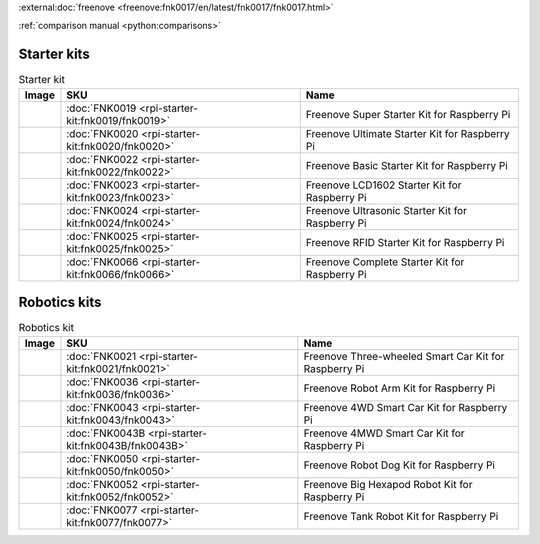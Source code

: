 

:external:doc:`freenove <freenove:fnk0017/en/latest/fnk0017/fnk0017.html>`

:ref:`comparison manual <python:comparisons>`

Starter kits
----------------------------------------------------------------

.. table:: Starter kit
    :width: 100%
    :class: product-table

    ====================================    ===============================================================     ==============================================================================
    Image                                   SKU                                                                 Name
    ====================================    ===============================================================     ==============================================================================
    |FNK0019.MAIN|                          :doc:`FNK0019 <rpi-starter-kit:fnk0019/fnk0019>`                    Freenove Super Starter Kit for Raspberry Pi
    |FNK0020.MAIN|                          :doc:`FNK0020 <rpi-starter-kit:fnk0020/fnk0020>`                    Freenove Ultimate Starter Kit for Raspberry Pi
    |FNK0022.MAIN|                          :doc:`FNK0022 <rpi-starter-kit:fnk0022/fnk0022>`                    Freenove Basic Starter Kit for Raspberry Pi
    |FNK0023.MAIN|                          :doc:`FNK0023 <rpi-starter-kit:fnk0023/fnk0023>`                    Freenove LCD1602 Starter Kit for Raspberry Pi
    |FNK0024.MAIN|                          :doc:`FNK0024 <rpi-starter-kit:fnk0024/fnk0024>`                    Freenove Ultrasonic Starter Kit for Raspberry Pi
    |FNK0025.MAIN|                          :doc:`FNK0025 <rpi-starter-kit:fnk0025/fnk0025>`                    Freenove RFID Starter Kit for Raspberry Pi
    |FNK0066.MAIN|                          :doc:`FNK0066 <rpi-starter-kit:fnk0066/fnk0066>`                    Freenove Complete Starter Kit for Raspberry Pi
    ====================================    ===============================================================     ==============================================================================


.. |FNK0019.MAIN| image:: ../_static/products/FNK0019.MAIN.jpg    
    :class: product-image
.. |FNK0020.MAIN| image:: ../_static/products/FNK0020.MAIN.jpg    
    :class: product-image
.. |FNK0022.MAIN| image:: ../_static/products/FNK0022.MAIN.jpg    
    :class: product-image
.. |FNK0023.MAIN| image:: ../_static/products/FNK0023.MAIN.jpg    
    :class: product-image
.. |FNK0024.MAIN| image:: ../_static/products/FNK0024.MAIN.jpg    
    :class: product-image
.. |FNK0025.MAIN| image:: ../_static/products/FNK0025.MAIN.jpg    
    :class: product-image
.. |FNK0066.MAIN| image:: ../_static/products/FNK0066.MAIN.jpg    
    :class: product-image


Robotics kits
----------------------------------------------------------------
.. table:: Robotics kit
    :width: 100%
    :class: product-table

    ====================================    ===============================================================     ==============================================================================
    Image                                   SKU                                                                 Name
    ====================================    ===============================================================     ==============================================================================
    |FNK0021.MAIN|                          :doc:`FNK0021 <rpi-starter-kit:fnk0021/fnk0021>`                    Freenove Three-wheeled Smart Car Kit for Raspberry Pi
    |FNK0036.MAIN|                          :doc:`FNK0036 <rpi-starter-kit:fnk0036/fnk0036>`                    Freenove Robot Arm Kit for Raspberry Pi
    |FNK0043.MAIN|                          :doc:`FNK0043 <rpi-starter-kit:fnk0043/fnk0043>`                    Freenove 4WD Smart Car Kit for Raspberry Pi
    |FNK0043B.MAIN|                         :doc:`FNK0043B <rpi-starter-kit:fnk0043B/fnk0043B>`                 Freenove 4MWD Smart Car Kit for Raspberry Pi
    |FNK0050.MAIN|                          :doc:`FNK0050 <rpi-starter-kit:fnk0050/fnk0050>`                    Freenove Robot Dog Kit for Raspberry Pi
    |FNK0052.MAIN|                          :doc:`FNK0052 <rpi-starter-kit:fnk0052/fnk0052>`                    Freenove Big Hexapod Robot Kit for Raspberry Pi
    |FNK0077.MAIN|                          :doc:`FNK0077 <rpi-starter-kit:fnk0077/fnk0077>`                    Freenove Tank Robot Kit for Raspberry Pi
    ====================================    ===============================================================     ==============================================================================


.. |FNK0021.MAIN| image:: ../_static/products/FNK0021.MAIN.jpg
    :class: product-image
.. |FNK0036.MAIN| image:: ../_static/products/FNK0036.MAIN.jpg
    :class: product-image
.. |FNK0043.MAIN| image:: ../_static/products/FNK0043.MAIN.jpg    
    :class: product-image
.. |FNK0043B.MAIN| image:: ../_static/products/FNK0043B.MAIN.jpg    
    :class: product-image
.. |FNK0050.MAIN| image:: ../_static/products/FNK0050.MAIN.jpg    
    :class: product-image
.. |FNK0052.MAIN| image:: ../_static/products/FNK0052.MAIN.jpg    
    :class: product-image
.. |FNK0077.MAIN| image:: ../_static/products/FNK0077.MAIN.jpg    
    :class: product-image




